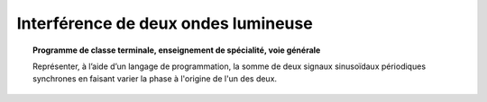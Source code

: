 ====================================
Interférence de deux ondes lumineuse
====================================

.. topic:: Programme de classe terminale, enseignement de spécialité, voie générale

   Représenter, à l’aide d’un langage de programmation, la somme de deux signaux sinusoïdaux périodiques synchrones en faisant varier la phase à l'origine de l'un des deux.

.. raw:: latex

   \newpage
